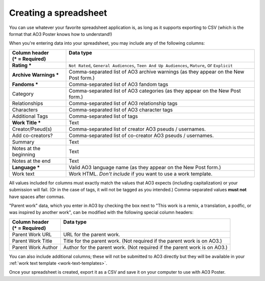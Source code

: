 .. _creating-a-spreadsheet:

Creating a spreadsheet
======================

You can use whatever your favorite spreadsheet application is, as long as it supports exporting to CSV (which is the format that AO3 Poster knows how to understand!)

When you're entering data into your spreadsheet, you may include any of the following columns:

+------------------------+------------------------------------------+
| | Column header        | | Data type                              |
| | (* = Required)       | |                                        |
+========================+==========================================+
| **Rating ***           | ``Not Rated``,                           |
|                        | ``General Audiences``,                   |
|                        | ``Teen And Up Audiences``,               |
|                        | ``Mature``,                              |
|                        | or ``Explicit``                          |
+------------------------+------------------------------------------+
| **Archive Warnings *** | Comma-separated list of AO3              |
|                        | archive warnings (as they                |
|                        | appear on the New Post form.)            |
+------------------------+------------------------------------------+
| **Fandoms ***          | Comma-separated list of AO3              |
|                        | fandom tags                              |
+------------------------+------------------------------------------+
| Category               | Comma-separated list of AO3              |
|                        | categories (as they appear               |
|                        | on the New Post form.)                   |
+------------------------+------------------------------------------+
| Relationships          | Comma-separated list of AO3              |
|                        | relationship tags                        |
+------------------------+------------------------------------------+
| Characters             | Comma-separated list of AO3              |
|                        | character tags                           |
+------------------------+------------------------------------------+
| Additional Tags        | Comma-separated list of tags             |
+------------------------+------------------------------------------+
| **Work Title ***       | Text                                     |
+------------------------+------------------------------------------+
| Creator/Pseud(s)       | Comma-separated list of creator          |
|                        | AO3 pseuds / usernames.                  |
+------------------------+------------------------------------------+
| Add co-creators?       | Comma-separated list of co-creator       |
|                        | AO3 pseuds / usernames.                  |
+------------------------+------------------------------------------+
| Summary                | Text                                     |
+------------------------+------------------------------------------+
| Notes at the beginning | Text                                     |
+------------------------+------------------------------------------+
| Notes at the end       | Text                                     |
+------------------------+------------------------------------------+
| **Language ***         | Valid AO3 language name (as they appear  |
|                        | on the New Post form.)                   |
+------------------------+------------------------------------------+
| Work text              | Work HTML. *Don't include* if            |
|                        | you want to use a work template.         |
+------------------------+------------------------------------------+

All values included for columns must exactly match the values that AO3 expects (including capitalization) or your submission will fail.
(Or in the case of tags, it will not be tagged as you intended.)
Comma-separated values **must not** have spaces after commas.

.. image:: /_static/images/example-spreadsheet.png

"Parent work" data, which you enter in AO3 by checking the box next to "This work is a remix, a translation, a podfic, or was inspired by another work", can be modified with the following special column headers:

+------------------------+-------------------------------------------+
| | Column header        | | Data type                               |
| | (* = Required)       | |                                         |
+========================+===========================================+
| Parent Work URL        | URL for the parent work.                  |
+------------------------+-------------------------------------------+
| Parent Work Title      | Title for the parent work. (Not required  |
|                        | if the parent work is on AO3.)            |
+------------------------+-------------------------------------------+
| Parent Work Author     | Author for the parent work. (Not required |
|                        | if the parent work is on AO3.)            |
+------------------------+-------------------------------------------+

You can also include additional columns; these will not be submitted to AO3 directly but they will be available in your :ref:`work text template <work-text-templates>`.

Once your spreadsheet is created, export it as a CSV and save it on your computer to use with AO3 Poster.
